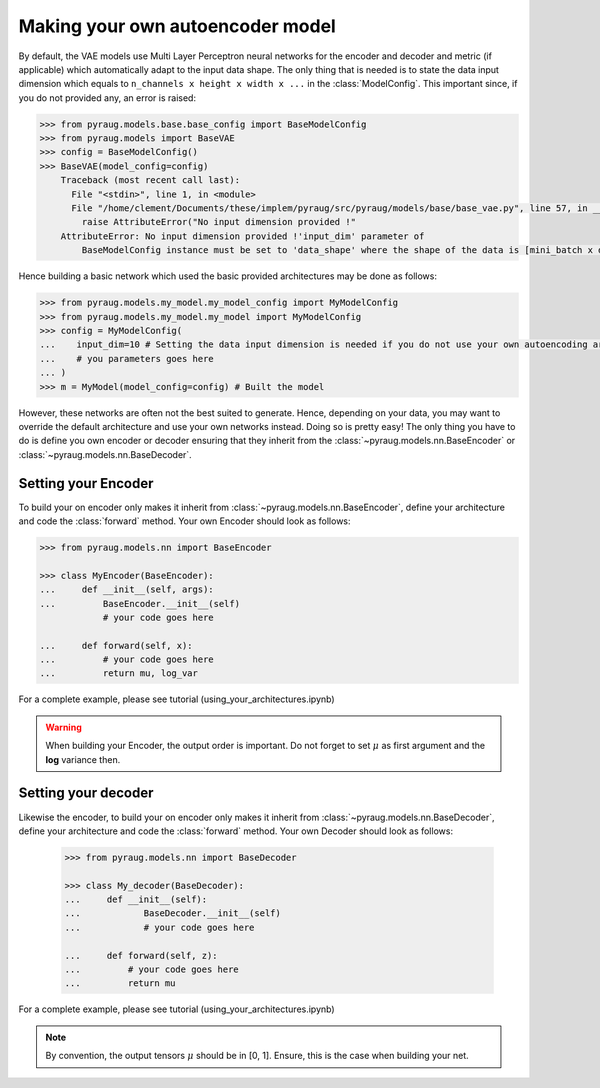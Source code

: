 ##################################
Making your own autoencoder model
##################################


By default, the VAE models use Multi Layer Perceptron neural networks
for the encoder and decoder and metric (if applicable) which automatically adapt to the input data shape. The only thing that is needed is to state the data input dimension which equals to ``n_channels x height x width x ...`` in the :class:`ModelConfig`. This important since, if you do not provided any, an error is raised:

.. code-block:: python

    >>> from pyraug.models.base.base_config import BaseModelConfig
    >>> from pyraug.models import BaseVAE
    >>> config = BaseModelConfig()
    >>> BaseVAE(model_config=config)
        Traceback (most recent call last):
          File "<stdin>", line 1, in <module>
          File "/home/clement/Documents/these/implem/pyraug/src/pyraug/models/base/base_vae.py", line 57, in __init__
            raise AttributeError("No input dimension provided !"
        AttributeError: No input dimension provided !'input_dim' parameter of 
            BaseModelConfig instance must be set to 'data_shape' where the shape of the data is [mini_batch x data_shape] . Unable to build encoder automatically




Hence building a basic network which used the basic provided architectures may be done as follows:

.. code-block:: python

    >>> from pyraug.models.my_model.my_model_config import MyModelConfig
    >>> from pyraug.models.my_model.my_model import MyModelConfig
    >>> config = MyModelConfig(
    ...    input_dim=10 # Setting the data input dimension is needed if you do not use your own autoencoding architecture
    ...    # you parameters goes here
    ... )
    >>> m = MyModel(model_config=config) # Built the model



However, these networks are often not the best suited to generate. Hence, depending on your data, you may want to override the default architecture and use your own networks instead. Doing so is pretty easy! The only thing you have to do is
define you own encoder or decoder ensuring that they 
inherit from the :class:`~pyraug.models.nn.BaseEncoder` or :class:`~pyraug.models.nn.BaseDecoder`.

************************************************
Setting your Encoder
************************************************

To build your on encoder only makes it inherit from :class:`~pyraug.models.nn.BaseEncoder`, define your architecture and code the :class:`forward` method.
Your own Encoder should look as follows:


.. code-block:: python

    >>> from pyraug.models.nn import BaseEncoder

    >>> class MyEncoder(BaseEncoder):
    ...     def __init__(self, args):
    ...         BaseEncoder.__init__(self)
                # your code goes here

    ...     def forward(self, x):
    ...         # your code goes here 
    ...         return mu, log_var

For a complete example, please see tutorial (using_your_architectures.ipynb)

.. warning::
            When building your Encoder, the output order is important. Do not forget to set :math:`\mu` as first argument and the **log** variance then.

************************************************
Setting your decoder
************************************************

Likewise the encoder, to build your on encoder only makes it inherit from :class:`~pyraug.models.nn.BaseDecoder`, define your architecture and code the :class:`forward` method.
Your own Decoder should look as follows:

 .. code-block::

    >>> from pyraug.models.nn import BaseDecoder

    >>> class My_decoder(BaseDecoder):
    ...     def __init__(self):
    ...            BaseDecoder.__init__(self)
    ...            # your code goes here
    
    ...     def forward(self, z):
    ...         # your code goes here
    ...         return mu


For a complete example, please see tutorial (using_your_architectures.ipynb)

.. note::

        By convention, the output tensors :math:`\mu` should be in [0, 1]. Ensure, this is the case when building your net.
